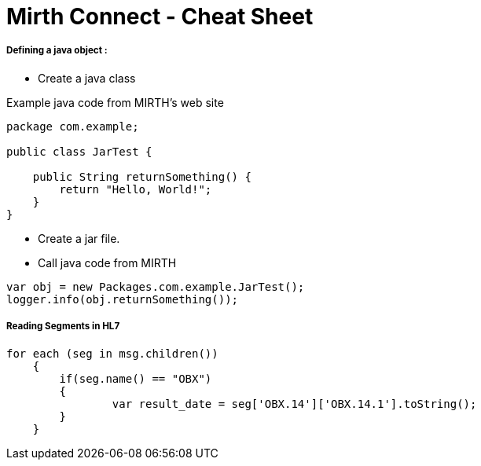 # Mirth Connect - Cheat Sheet

:hp-alt-title: Mirth Connect - Cheat Sheet

:hp-tags: Mirth Connect, Cheat Sheet, version before 3.0.0

##### Defining a java object :

- Create a java class

Example java code from MIRTH's web site

```
package com.example;
 
public class JarTest {
 
    public String returnSomething() {
        return "Hello, World!";
    }
}
```

- Create a jar file.

- Call java code from MIRTH

```
var obj = new Packages.com.example.JarTest();
logger.info(obj.returnSomething());
```

##### Reading Segments in HL7

```
for each (seg in msg.children())
    {
    	if(seg.name() == "OBX")
        {
        	var result_date = seg['OBX.14']['OBX.14.1'].toString();
        }
    }
```